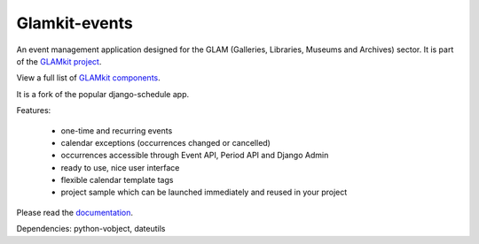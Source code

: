 ==============
Glamkit-events
==============

An event management application designed for the GLAM (Galleries, Libraries, Museums and Archives) sector. It is part of the `GLAMkit project <http://glamkit.org/>`_.

View a full list of `GLAMkit components <http://docs.glamkit.org/components/>`_.

It is a fork of the popular django-schedule app.

Features:

 * one-time and recurring events
 * calendar exceptions (occurrences changed or cancelled)
 * occurrences accessible through Event API, Period API and Django Admin
 * ready to use, nice user interface
 * flexible calendar template tags
 * project sample which can be launched immediately and reused in your project

Please read the `documentation <http://docs.glamkit.org/eventtools/>`_.

Dependencies: python-vobject, dateutils